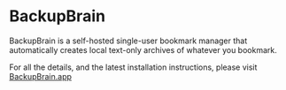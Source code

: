 * BackupBrain
:PROPERTIES:
:CUSTOM_ID: backupbrain
:END:
BackupBrain is a self-hosted single-user bookmark manager that
automatically creates local text-only archives of whatever you bookmark.


For all the details, and the latest installation instructions, please visit [[https://BackupBrain.app][BackupBrain.app]]
